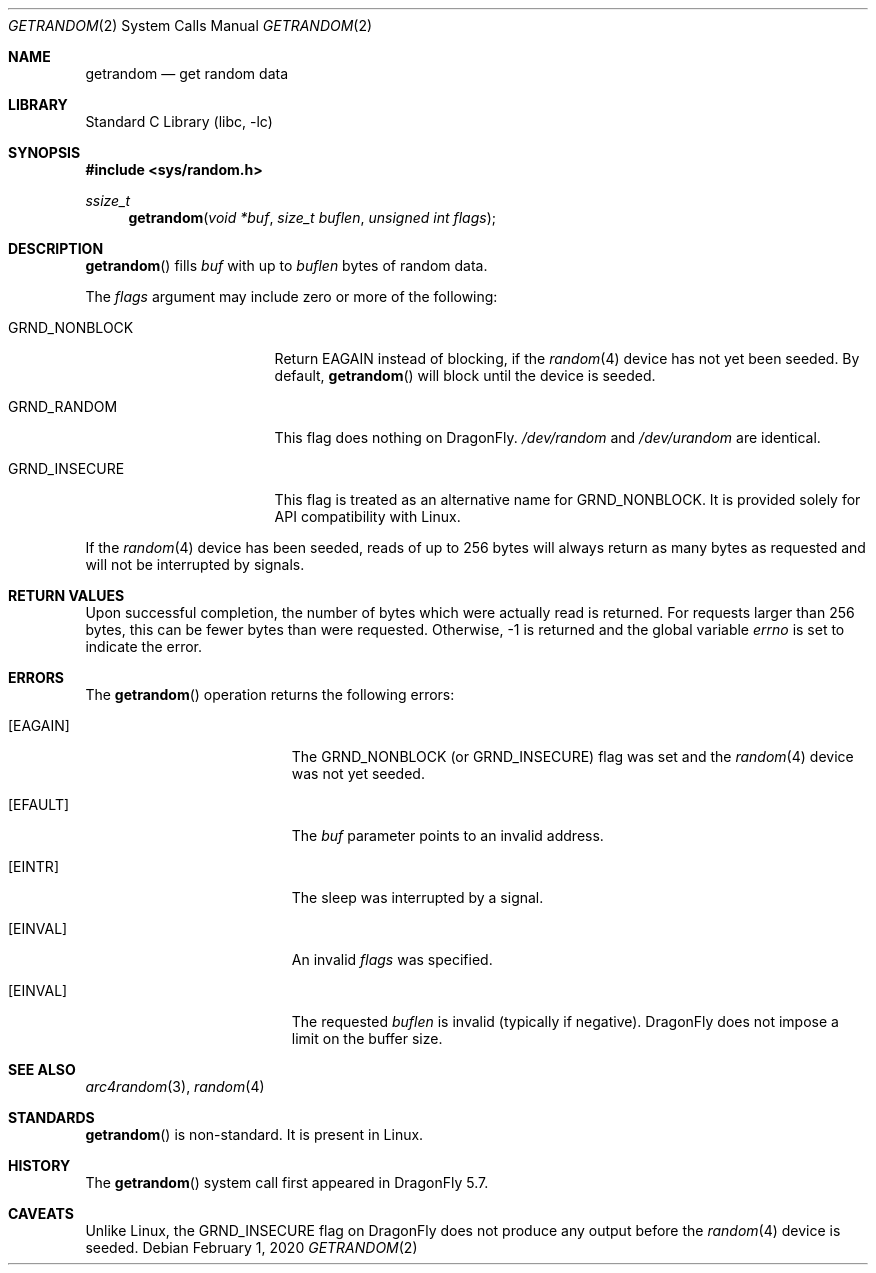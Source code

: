.\" Copyright 2020, 2018 Conrad Meyer <cem@FreeBSD.org>.  All rights reserved.
.\"
.\" Redistribution and use in source and binary forms, with or without
.\" modification, are permitted provided that the following conditions
.\" are met:
.\" 1. Redistributions of source code must retain the above copyright
.\"    notice, this list of conditions and the following disclaimer.
.\" 2. Redistributions in binary form must reproduce the above copyright
.\"    notice, this list of conditions and the following disclaimer in the
.\"    documentation and/or other materials provided with the distribution.
.\"
.\" THIS SOFTWARE IS PROVIDED BY THE AUTHORS AND CONTRIBUTORS ``AS IS'' AND
.\" ANY EXPRESS OR IMPLIED WARRANTIES, INCLUDING, BUT NOT LIMITED TO, THE
.\" IMPLIED WARRANTIES OF MERCHANTABILITY AND FITNESS FOR A PARTICULAR PURPOSE
.\" ARE DISCLAIMED.  IN NO EVENT SHALL THE AUTHORS OR CONTRIBUTORS BE LIABLE
.\" FOR ANY DIRECT, INDIRECT, INCIDENTAL, SPECIAL, EXEMPLARY, OR CONSEQUENTIAL
.\" DAMAGES (INCLUDING, BUT NOT LIMITED TO, PROCUREMENT OF SUBSTITUTE GOODS
.\" OR SERVICES; LOSS OF USE, DATA, OR PROFITS; OR BUSINESS INTERRUPTION)
.\" HOWEVER CAUSED AND ON ANY THEORY OF LIABILITY, WHETHER IN CONTRACT, STRICT
.\" LIABILITY, OR TORT (INCLUDING NEGLIGENCE OR OTHERWISE) ARISING IN ANY WAY
.\" OUT OF THE USE OF THIS SOFTWARE, EVEN IF ADVISED OF THE POSSIBILITY OF
.\" SUCH DAMAGE.
.\"
.\" $FreeBSD$
.\"
.Dd February 1, 2020
.Dt GETRANDOM 2
.Os
.Sh NAME
.Nm getrandom
.Nd get random data
.Sh LIBRARY
.Lb libc
.Sh SYNOPSIS
.In sys/random.h
.Ft ssize_t
.Fn getrandom "void *buf" "size_t buflen" "unsigned int flags"
.Sh DESCRIPTION
.Fn getrandom
fills
.Fa buf
with up to
.Fa buflen
bytes of random data.
.Pp
The
.Fa flags
argument may include zero or more of the following:
.Bl -tag -width _GRND_NONBLOCK_
.It Dv GRND_NONBLOCK
Return
.Er EAGAIN
instead of blocking, if the
.Xr random 4
device has not yet been seeded.
By default,
.Fn getrandom
will block until the device is seeded.
.It Dv GRND_RANDOM
This flag does nothing on
.Dx .
.Pa /dev/random
and
.Pa /dev/urandom
are identical.
.It Dv GRND_INSECURE
This flag is treated as an alternative name for
.Dv GRND_NONBLOCK .
It is provided solely for API compatibility with Linux.
.El
.Pp
If the
.Xr random 4
device has been seeded, reads of up to 256 bytes will always return as many
bytes as requested and will not be interrupted by signals.
.Sh RETURN VALUES
Upon successful completion, the number of bytes which were actually read is
returned.
For requests larger than 256 bytes, this can be fewer bytes than were
requested.
Otherwise, -1 is returned and the global variable
.Va errno
is set to indicate the error.
.Sh ERRORS
The
.Fn getrandom
operation returns the following errors:
.Bl -tag -width Er
.It Bq Er EAGAIN
The
.Dv GRND_NONBLOCK
(or
.Dv GRND_INSECURE )
flag was set and the
.Xr random 4
device was not yet seeded.
.It Bq Er EFAULT
The
.Fa buf
parameter points to an invalid address.
.It Bq Er EINTR
The sleep was interrupted by a signal.
.It Bq Er EINVAL
An invalid
.Fa flags
was specified.
.It Bq Er EINVAL
The requested
.Fa buflen
is invalid (typically if negative).
.Dx
does not impose a limit on the buffer size.
.El
.Sh SEE ALSO
.Xr arc4random 3 ,
.\".Xr getentropy 3 ,
.Xr random 4
.Sh STANDARDS
.Fn getrandom
is non-standard.
It is present in Linux.
.Sh HISTORY
The
.Fn getrandom
system call first appeared in
.Dx 5.7 .
.Sh CAVEATS
Unlike Linux, the
.Dv GRND_INSECURE
flag on
.Dx
does not produce any output before the
.Xr random 4
device is seeded.
